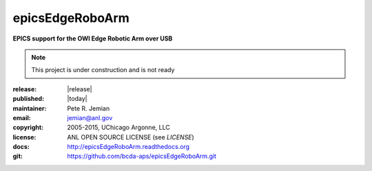 ================
epicsEdgeRoboArm
================

**EPICS support for the OWI Edge Robotic Arm over USB**

.. note::  This project is under construction and is not ready

:release: |release|
:published: |today|

:maintainer: 	Pete R. Jemian
:email:  	jemian@anl.gov
:copyright: 2005-2015, UChicago Argonne, LLC
:license:   ANL OPEN SOURCE LICENSE (see *LICENSE*)
:docs:      http://epicsEdgeRoboArm.readthedocs.org
:git:       https://github.com/bcda-aps/epicsEdgeRoboArm.git
